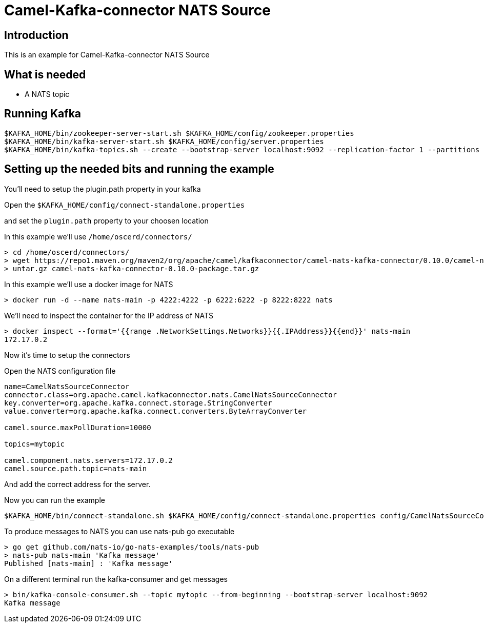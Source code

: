 # Camel-Kafka-connector NATS Source

## Introduction

This is an example for Camel-Kafka-connector NATS Source 

## What is needed

- A NATS topic

## Running Kafka

```
$KAFKA_HOME/bin/zookeeper-server-start.sh $KAFKA_HOME/config/zookeeper.properties
$KAFKA_HOME/bin/kafka-server-start.sh $KAFKA_HOME/config/server.properties
$KAFKA_HOME/bin/kafka-topics.sh --create --bootstrap-server localhost:9092 --replication-factor 1 --partitions 1 --topic mytopic
```

## Setting up the needed bits and running the example

You'll need to setup the plugin.path property in your kafka

Open the `$KAFKA_HOME/config/connect-standalone.properties`

and set the `plugin.path` property to your choosen location

In this example we'll use `/home/oscerd/connectors/`

```
> cd /home/oscerd/connectors/
> wget https://repo1.maven.org/maven2/org/apache/camel/kafkaconnector/camel-nats-kafka-connector/0.10.0/camel-nats-kafka-connector-0.10.0-package.tar.gz
> untar.gz camel-nats-kafka-connector-0.10.0-package.tar.gz
```

In this example we'll use a docker image for NATS

```
> docker run -d --name nats-main -p 4222:4222 -p 6222:6222 -p 8222:8222 nats
```

We'll need to inspect the container for the IP address of NATS 

```
> docker inspect --format='{{range .NetworkSettings.Networks}}{{.IPAddress}}{{end}}' nats-main
172.17.0.2
```

Now it's time to setup the connectors

Open the NATS configuration file

```
name=CamelNatsSourceConnector
connector.class=org.apache.camel.kafkaconnector.nats.CamelNatsSourceConnector
key.converter=org.apache.kafka.connect.storage.StringConverter
value.converter=org.apache.kafka.connect.converters.ByteArrayConverter

camel.source.maxPollDuration=10000

topics=mytopic

camel.component.nats.servers=172.17.0.2
camel.source.path.topic=nats-main
```

And add the correct address for the server.

Now you can run the example

```
$KAFKA_HOME/bin/connect-standalone.sh $KAFKA_HOME/config/connect-standalone.properties config/CamelNatsSourceConnector.properties
```

To produce messages to NATS you can use nats-pub go executable

```
> go get github.com/nats-io/go-nats-examples/tools/nats-pub
> nats-pub nats-main 'Kafka message'
Published [nats-main] : 'Kafka message'
```

On a different terminal run the kafka-consumer and get messages

```
> bin/kafka-console-consumer.sh --topic mytopic --from-beginning --bootstrap-server localhost:9092
Kafka message
```

